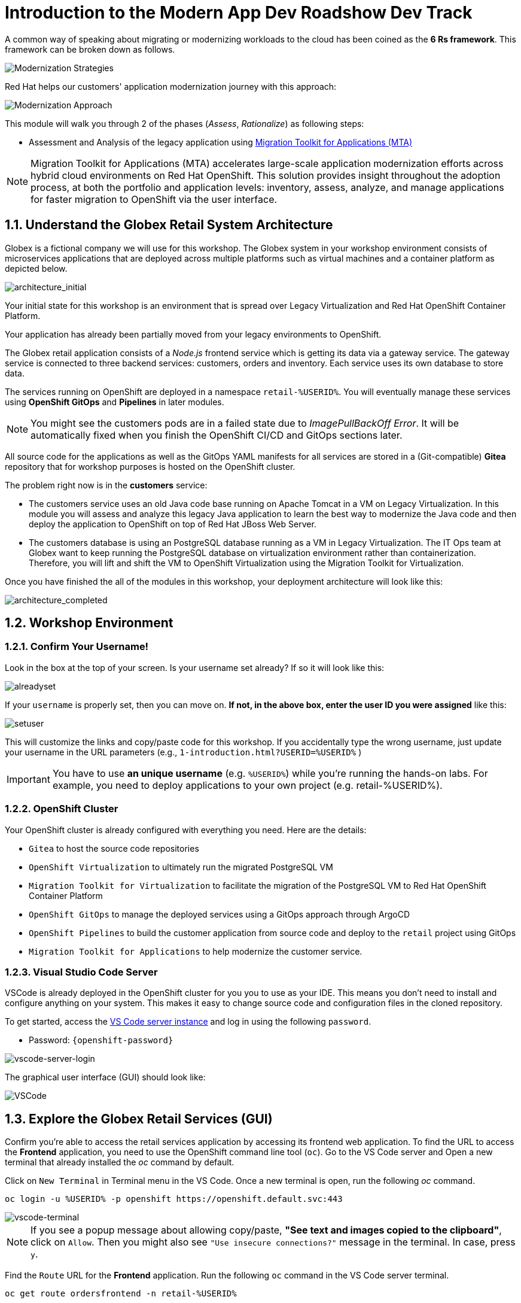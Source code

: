 = Introduction to the Modern App Dev Roadshow Dev Track
:imagesdir: ../assets/images/

A common way of speaking about migrating or modernizing workloads to the cloud has been coined as the *6 Rs framework*. This framework can be broken down as follows.

image::intro/mod-strategies.png[Modernization Strategies]

Red Hat helps our customers' application modernization journey with this approach:

image::intro/app-mod-approach.png[Modernization Approach]

This module will walk you through 2 of the phases (_Assess_, _Rationalize_) as following steps:

* Assessment and Analysis of the legacy application using https://access.redhat.com/documentation/en-us/migration_toolkit_for_applications/6.0/html-single/introduction_to_the_migration_toolkit_for_applications/index[Migration Toolkit for Applications (MTA)^]

[NOTE]
====
Migration Toolkit for Applications (MTA) accelerates large-scale application modernization efforts across hybrid cloud environments on Red Hat OpenShift. This solution provides insight throughout the adoption process, at both the portfolio and application levels: inventory, assess, analyze, and manage applications for faster migration to OpenShift via the user interface.
====

== 1.1. Understand the Globex Retail System Architecture

Globex is a fictional company we will use for this workshop. The Globex system in your workshop environment consists of microservices applications that are deployed across multiple platforms such as virtual machines and a container platform as depicted below.

image::intro/architecture_initial.png[architecture_initial]

Your initial state for this workshop is an environment that is spread over Legacy Virtualization and Red Hat OpenShift Container Platform.

Your application has already been partially moved from your legacy environments to OpenShift.

The Globex retail application consists of a _Node.js_ frontend service which is getting its data via a gateway service. The gateway service is connected to three backend services: customers, orders and inventory. Each service uses its own database to store data.

The services running on OpenShift are deployed in a namespace `retail-%USERID%`. You will eventually manage these services using *OpenShift GitOps* and *Pipelines* in later modules.

[NOTE]
====
You might see the customers pods are in a failed state due to _ImagePullBackOff Error_. It will be automatically fixed when you finish the OpenShift CI/CD and GitOps sections later.
====

All source code for the applications as well as the GitOps YAML manifests for all services are stored in a (Git-compatible) *Gitea* repository that for workshop purposes is hosted on the OpenShift cluster.

The problem right now is in the *customers* service:

* The customers service uses an old Java code base running on Apache Tomcat in a VM on Legacy Virtualization. In this module you will assess and analyze this legacy Java application to learn the best way to modernize the Java code and then deploy the application to OpenShift on top of Red Hat JBoss Web Server.
* The customers database is using an PostgreSQL database running as a VM in Legacy Virtualization. The IT Ops team at Globex want to keep running the PostgreSQL database on virtualization environment rather than containerization. Therefore, you will lift and shift the VM to OpenShift Virtualization using the Migration Toolkit for Virtualization.

Once you have finished the all of the modules in this workshop, your deployment architecture will look like this:

image::intro/architecture_completed.png[architecture_completed]

== 1.2. Workshop Environment

=== 1.2.1. Confirm Your Username!

Look in the box at the top of your screen. Is your username set already? If so it will look like this:

image::intro/alreadyset.png[alreadyset]

If your `username` is properly set, then you can move on. *If not, in the above box, enter the user ID you were assigned* like this:

image::intro/setuser.png[setuser]

This will customize the links and copy/paste code for this workshop. If you accidentally type the wrong username, just update your username in the URL parameters (e.g., `1-introduction.html?USERID=%USERID%` )

[IMPORTANT]
====
You have to use *an unique username* (e.g. `%USERID%`) while you're running the hands-on labs. For example, you need to deploy applications to your own project (e.g. retail-%USERID%).
====

=== 1.2.2. OpenShift Cluster

Your OpenShift cluster is already configured with everything you need. Here are the details:

* `Gitea` to host the source code repositories
* `OpenShift Virtualization` to ultimately run the migrated PostgreSQL VM
* `Migration Toolkit for Virtualization` to facilitate the migration of the PostgreSQL VM to Red Hat OpenShift Container Platform
* `OpenShift GitOps` to manage the deployed services using a GitOps approach through ArgoCD
* `OpenShift Pipelines` to build the customer application from source code and deploy to the `retail` project using GitOps
* `Migration Toolkit for Applications` to help modernize the customer service.

=== 1.2.3. Visual Studio Code Server

VSCode is already deployed in the OpenShift cluster for you you to use as your IDE. This means you don't need to install and configure anything on your system. This makes it easy to change source code and configuration files in the cloned repository.

To get started, access the link:https://codeserver-codeserver-%USERID%.%SUBDOMAIN%[VS Code server instance^] and log in using the following `password`.

* Password: `{openshift-password}`

image::intro/vscode-server-login.png[vscode-server-login]

The graphical user interface (GUI) should look like:

image::intro/vscode.png[VSCode]

== 1.3. Explore the Globex Retail Services (GUI)

Confirm you're able to access the retail services application by accessing its frontend web application. To find the URL to access the *Frontend* application, you need to use the OpenShift command line tool (`oc`). Go to the VS Code server and Open a new terminal that already installed the _oc_ command by default.

Click on `New Terminal` in Terminal menu in the VS Code. Once a new terminal is open, run the following _oc_ command.

[.console-input]
[source,bash]
----
oc login -u %USERID% -p openshift https://openshift.default.svc:443
----

image::intro/vscode-terminal.png[vscode-terminal]

[NOTE]
====
If you see a popup message about allowing copy/paste, *"See text and images copied to the clipboard"*, click on `Allow`. Then you might also see `"Use insecure connections?"` message in the terminal. In case, press `y`.
====

Find the `Route` URL for the *Frontend* application. Run the following `oc` command in the VS Code server terminal.

[.console-input]
[source,bash,subs="+attributes,macros+"]
----
oc get route ordersfrontend -n retail-%USERID%
----

The output should look like:

[.console-output]
[source,bash,subs="+attributes,macros+"]
----
NAME             HOST/PORT                                                                PATH   SERVICES         PORT   TERMINATION     WILDCARD
ordersfrontend   ordersfrontend-retail-%USERID%.%SUBDOMAIN%          ordersfrontend   web    edge/Redirect   None
----

Navigate to the orders frontend route by entering the hostname listed above under `HOST/PORT` into your browser's address bar.

image::intro/frontend.png[Frontend]

Click through the three panels on the left.

* `Customers` shows the list of the customer information such as _fullname, city, country, and username_.
* `Orders` shows current order information including relevant customer data.
* `Products` shows the current inventory information.

== 1.4. Access the Customer Data

The legacy environment not only has the PostgreSQL Database VM deployed but it also hosts another VM which runs the old customer application on top of Apache Tomcat.

From a terminal window you can use `curl` to demonstrate that the application is connected to the database.

Use the IP Address of the *Customer Service (Tomcat VM)* to access the customer service. Run the following _curl_ command in the VS Code server's terminal {or your local environment since the Tomcat IP address is publicly accessible).

[.console-input]
[source,bash]
----
curl http://%TOMCATIP%:8080/customers-tomcat-0.0.1-SNAPSHOT/customers/1 ; echo
----

The output should look like:

[.console-output]
[source,json]
----
{"id":1,"username":"phlegm_master_19","name":"Guybrush","surname":"Threepwood","address":"1060 West Addison","zipCode":"ME-001","city":"Melee Town","country":"Melee Island"}
----

Try to get another customer data.

[.console-input]
[source,bash]
----
curl http://%TOMCATIP%:8080/customers-tomcat-0.0.1-SNAPSHOT/customers/2 ; echo
----

The output should look like:

[.console-output]
[source,json]
----
{"id":2,"username":"hate_guybrush","name":"Pirate","surname":"Lechuck","address":"Caverns of Meat, no number","zipCode":"MO-666","city":"Giant Monkey Head","country":"Monkey Island"}
----

== 1.5 Change the Working Project

Make sure to *check out* to the right branch, `patch-postgre` that you'll go through this module today! Run the following `git` command in the VS Code terminal.

[.console-input]
[source,bash]
----
git checkout patch-postgres
----

The output should be something like this.

[.console-output]
[source,bash,subs="+attributes,macros+"]
----
branch 'patch-postgres' set up to track 'origin/patch-postgres'.
Switched to a new branch 'patch-postgres'
----

== Congratulations!

You have now successfully learned about the architecture of the application and confirmed your workshop environment.

In the next step, you'll begin the modernization process by assessing the siloed current application portfolio to identify issues and risks that will need to be considered as during the modernization journey.